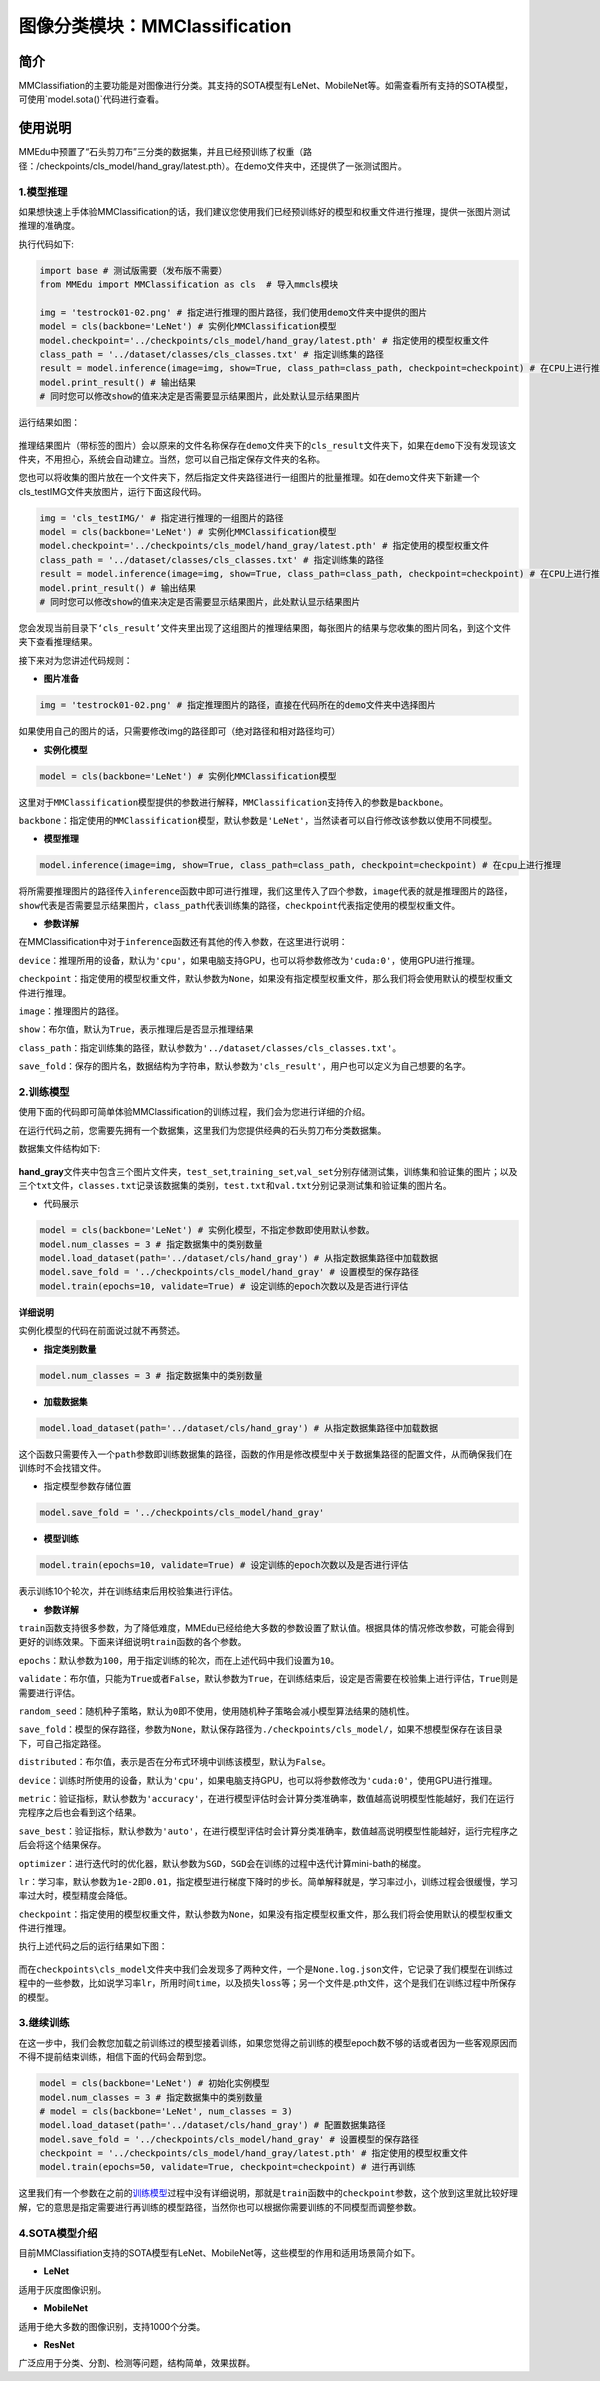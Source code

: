 图像分类模块：MMClassification
==============================

简介
----

MMClassifiation的主要功能是对图像进行分类。其支持的SOTA模型有LeNet、MobileNet等。如需查看所有支持的SOTA模型，可使用`model.sota()`代码进行查看。

使用说明
--------

MMEdu中预置了“石头剪刀布”三分类的数据集，并且已经预训练了权重（路径：/checkpoints/cls_model/hand_gray/latest.pth）。在demo文件夹中，还提供了一张测试图片。

1.模型推理
~~~~~~~~~~

如果想快速上手体验MMClassification的话，我们建议您使用我们已经预训练好的模型和权重文件进行推理，提供一张图片测试推理的准确度。

执行代码如下:

.. code:: python

   import base # 测试版需要（发布版不需要）
   from MMEdu import MMClassification as cls  # 导入mmcls模块

   img = 'testrock01-02.png' # 指定进行推理的图片路径，我们使用demo文件夹中提供的图片
   model = cls(backbone='LeNet') # 实例化MMClassification模型
   model.checkpoint='../checkpoints/cls_model/hand_gray/latest.pth' # 指定使用的模型权重文件
   class_path = '../dataset/classes/cls_classes.txt' # 指定训练集的路径
   result = model.inference(image=img, show=True, class_path=class_path, checkpoint=checkpoint) # 在CPU上进行推理
   model.print_result() # 输出结果
   # 同时您可以修改show的值来决定是否需要显示结果图片，此处默认显示结果图片

运行结果如图：

.. figure:: ../../build/html/_static/cls_result.png


推理结果图片（带标签的图片）会以原来的文件名称保存在\ ``demo``\ 文件夹下的\ ``cls_result``\ 文件夹下，如果在\ ``demo``\ 下没有发现该文件夹，不用担心，系统会自动建立。当然，您可以自己指定保存文件夹的名称。

您也可以将收集的图片放在一个文件夹下，然后指定文件夹路径进行一组图片的批量推理。如在demo文件夹下新建一个cls_testIMG文件夹放图片，运行下面这段代码。

.. code:: python

   img = 'cls_testIMG/' # 指定进行推理的一组图片的路径
   model = cls(backbone='LeNet') # 实例化MMClassification模型
   model.checkpoint='../checkpoints/cls_model/hand_gray/latest.pth' # 指定使用的模型权重文件
   class_path = '../dataset/classes/cls_classes.txt' # 指定训练集的路径
   result = model.inference(image=img, show=True, class_path=class_path, checkpoint=checkpoint) # 在CPU上进行推理
   model.print_result() # 输出结果
   # 同时您可以修改show的值来决定是否需要显示结果图片，此处默认显示结果图片

您会发现当前目录下\ ``‘cls_result’``\ 文件夹里出现了这组图片的推理结果图，每张图片的结果与您收集的图片同名，到这个文件夹下查看推理结果。

接下来对为您讲述代码规则：

-  **图片准备**

.. code:: python

   img = 'testrock01-02.png' # 指定推理图片的路径，直接在代码所在的demo文件夹中选择图片

如果使用自己的图片的话，只需要修改img的路径即可（绝对路径和相对路径均可）

-  **实例化模型**

.. code:: python

   model = cls(backbone='LeNet') # 实例化MMClassification模型

这里对于\ ``MMClassification``\ 模型提供的参数进行解释，\ ``MMClassification``\ 支持传入的参数是\ ``backbone``\ 。

``backbone``\ ：指定使用的\ ``MMClassification``\ 模型，默认参数是\ ``'LeNet'``\ ，当然读者可以自行修改该参数以使用不同模型。

-  **模型推理**

.. code:: python

   model.inference(image=img, show=True, class_path=class_path, checkpoint=checkpoint) # 在cpu上进行推理

将所需要推理图片的路径传入\ ``inference``\ 函数中即可进行推理，我们这里传入了四个参数，\ ``image``\ 代表的就是推理图片的路径，\ ``show``\ 代表是否需要显示结果图片，\ ``class_path``\ 代表训练集的路径，\ ``checkpoint``\ 代表指定使用的模型权重文件。

-  **参数详解**

在MMClassification中对于\ ``inference``\ 函数还有其他的传入参数，在这里进行说明：

``device``\ ：推理所用的设备，默认为\ ``'cpu'``\ ，如果电脑支持GPU，也可以将参数修改为\ ``'cuda:0'``\ ，使用GPU进行推理。

``checkpoint``\ ：指定使用的模型权重文件，默认参数为\ ``None``\ ，如果没有指定模型权重文件，那么我们将会使用默认的模型权重文件进行推理。

``image``\ ：推理图片的路径。

``show``\ ：布尔值，默认为\ ``True``\ ，表示推理后是否显示推理结果

``class_path``\ ：指定训练集的路径，默认参数为\ ``'../dataset/classes/cls_classes.txt'``\ 。

``save_fold``\ ：保存的图片名，数据结构为字符串，默认参数为\ ``'cls_result'``\ ，用户也可以定义为自己想要的名字。

2.训练模型
~~~~~~~~~~

使用下面的代码即可简单体验MMClassification的训练过程，我们会为您进行详细的介绍。

在运行代码之前，您需要先拥有一个数据集，这里我们为您提供经典的石头剪刀布分类数据集。

数据集文件结构如下:

.. figure:: ../../build/html/_static/cls_dataset.png


**hand_gray**\ 文件夹中包含三个图片文件夹，\ ``test_set``,\ ``training_set``,\ ``val_set``\ 分别存储测试集，训练集和验证集的图片；以及三个\ ``txt``\ 文件，\ ``classes.txt``\ 记录该数据集的类别，\ ``test.txt``\ 和\ ``val.txt``\ 分别记录测试集和验证集的图片名。

-  代码展示

.. code:: python

   model = cls(backbone='LeNet') # 实例化模型，不指定参数即使用默认参数。
   model.num_classes = 3 # 指定数据集中的类别数量
   model.load_dataset(path='../dataset/cls/hand_gray') # 从指定数据集路径中加载数据
   model.save_fold = '../checkpoints/cls_model/hand_gray' # 设置模型的保存路径
   model.train(epochs=10, validate=True) # 设定训练的epoch次数以及是否进行评估

**详细说明**

实例化模型的代码在前面说过就不再赘述。

-  **指定类别数量**

.. code:: python

   model.num_classes = 3 # 指定数据集中的类别数量

-  **加载数据集**

.. code:: python

   model.load_dataset(path='../dataset/cls/hand_gray') # 从指定数据集路径中加载数据

这个函数只需要传入一个\ ``path``\ 参数即训练数据集的路径，函数的作用是修改模型中关于数据集路径的配置文件，从而确保我们在训练时不会找错文件。

-  指定模型参数存储位置

.. code:: python

   model.save_fold = '../checkpoints/cls_model/hand_gray'

-  **模型训练**

.. code:: python

   model.train(epochs=10, validate=True) # 设定训练的epoch次数以及是否进行评估

表示训练10个轮次，并在训练结束后用校验集进行评估。

-  **参数详解**

``train``\ 函数支持很多参数，为了降低难度，MMEdu已经给绝大多数的参数设置了默认值。根据具体的情况修改参数，可能会得到更好的训练效果。下面来详细说明\ ``train``\ 函数的各个参数。

``epochs``\ ：默认参数为\ ``100``\ ，用于指定训练的轮次，而在上述代码中我们设置为\ ``10``\ 。

``validate``\ ：布尔值，只能为\ ``True``\ 或者\ ``False``\ ，默认参数为\ ``True``\ ，在训练结束后，设定是否需要在校验集上进行评估，\ ``True``\ 则是需要进行评估。

``random_seed``\ ：随机种子策略，默认为\ ``0``\ 即不使用，使用随机种子策略会减小模型算法结果的随机性。

``save_fold``\ ：模型的保存路径，参数为\ ``None``\ ，默认保存路径为\ ``./checkpoints/cls_model/``\ ，如果不想模型保存在该目录下，可自己指定路径。

``distributed``\ ：布尔值，表示是否在分布式环境中训练该模型，默认为\ ``False``\ 。

``device``\ ：训练时所使用的设备，默认为\ ``'cpu'``\ ，如果电脑支持GPU，也可以将参数修改为\ ``'cuda:0'``\ ，使用GPU进行推理。

``metric``\ ：验证指标，默认参数为\ ``'accuracy'``\ ，在进行模型评估时会计算分类准确率，数值越高说明模型性能越好，我们在运行完程序之后也会看到这个结果。

``save_best``\ ：验证指标，默认参数为\ ``'auto'``\ ，在进行模型评估时会计算分类准确率，数值越高说明模型性能越好，运行完程序之后会将这个结果保存。

``optimizer``\ ：进行迭代时的优化器，默认参数为\ ``SGD``\ ，\ ``SGD``\ 会在训练的过程中迭代计算mini-bath的梯度。

``lr``\ ：学习率，默认参数为\ ``1e-2``\ 即\ ``0.01``\ ，指定模型进行梯度下降时的步长。简单解释就是，学习率过小，训练过程会很缓慢，学习率过大时，模型精度会降低。

``checkpoint``\ ：指定使用的模型权重文件，默认参数为\ ``None``\ ，如果没有指定模型权重文件，那么我们将会使用默认的模型权重文件进行推理。

执行上述代码之后的运行结果如下图：



.. figure:: ../../build/html/_static/cls_train.png




而在\ ``checkpoints\cls_model``\ 文件夹中我们会发现多了两种文件，一个是\ ``None.log.json``\ 文件，它记录了我们模型在训练过程中的一些参数，比如说学习率\ ``lr``\ ，所用时间\ ``time``\ ，以及损失\ ``loss``\ 等；另一个文件是.pth文件，这个是我们在训练过程中所保存的模型。

3.继续训练
~~~~~~~~~~

在这一步中，我们会教您加载之前训练过的模型接着训练，如果您觉得之前训练的模型epoch数不够的话或者因为一些客观原因而不得不提前结束训练，相信下面的代码会帮到您。

.. code:: python

   model = cls(backbone='LeNet') # 初始化实例模型
   model.num_classes = 3 # 指定数据集中的类别数量
   # model = cls(backbone='LeNet', num_classes = 3)
   model.load_dataset(path='../dataset/cls/hand_gray') # 配置数据集路径
   model.save_fold = '../checkpoints/cls_model/hand_gray' # 设置模型的保存路径
   checkpoint = '../checkpoints/cls_model/hand_gray/latest.pth' # 指定使用的模型权重文件
   model.train(epochs=50, validate=True, checkpoint=checkpoint) # 进行再训练

这里我们有一个参数在之前的\ `训练模型 <####2.训练模型>`__\ 过程中没有详细说明，那就是\ ``train``\ 函数中的\ ``checkpoint``\ 参数，这个放到这里就比较好理解，它的意思是指定需要进行再训练的模型路径，当然你也可以根据你需要训练的不同模型而调整参数。

4.SOTA模型介绍
~~~~~~~~~~~~~~

目前MMClassifiation支持的SOTA模型有LeNet、MobileNet等，这些模型的作用和适用场景简介如下。

-  **LeNet**

适用于灰度图像识别。

-  **MobileNet**

适用于绝大多数的图像识别，支持1000个分类。

-  **ResNet**

广泛应用于分类、分割、检测等问题，结构简单，效果拔群。
